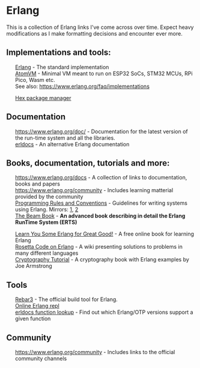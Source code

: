 #+OPTIONS: toc:nil html-style:nil num:nil html5-fancy:1 html-postamble:nil
#+HTML_HEAD: <style>ul { list-style-type: none; }</style>

* Erlang

This is a collection of Erlang links I've come across over time. Expect heavy modifications as I make formatting
decisions and encounter ever more.

** Implementations and tools:
- [[https://www.erlang.org/][Erlang]] - The standard implementation
- [[https://github.com/atomvm/AtomVM][AtomVM]] - Minimal VM meant to run on ESP32 SoCs, STM32 MCUs, RPi Pico, Wasm etc.
- See also: https://www.erlang.org/faq/implementations


- [[https://hex.pm][Hex package manager]]

** Documentation
- https://www.erlang.org/doc/ - Documentation for the latest version of the run-time system and all the libraries.
- [[https://www.erldocs.com/][erldocs]] - An alternative Erlang documentation
  
** Books, documentation, tutorials and more:
- https://www.erlang.org/docs - A collection of links to documentation, books and papers
- https://www.erlang.org/community - Includes learning matterial provided by the community
- [[http://www.erlang.se/doc/programming_rules.shtml][Programming Rules and Conventions]] - Guidelines for writing systems using Erlang. Mirrors: [[https://docs.jj1bdx.tokyo/Erlang_Programming_Rules.html][1]], [[https://web.archive.org/web/20211018191823/http://www.erlang.se/doc/programming_rules.shtml][2]]
- [[https://blog.stenmans.org/theBeamBook/][The Beam Book]] - *An advanced book describing in detail the Erlang RunTime System (ERTS)*


- [[https://learnyousomeerlang.com/content][Learn You Some Erlang for Great Good!]] - A free online book for learning Erlang
- [[https://rosettacode.org/wiki/Category:Erlang][Rosetta Code on Erlang]] - A wiki presenting solutions to problems in many different languages
- [[https://github.com/joearms/crypto_tutorial/][Cryptography Tutorial]] - A cryptography book with Erlang examples by Joe Armstrong


** Tools
- [[https://rebar3.org/][Rebar3]] - The official build tool for Erlang.
- [[http://tryerl.seriyps.ru/][Online Erlang repl]]
- [[https://www.erldocs.com/function][erldocs function lookup]] - Find out which Erlang/OTP versions support a given function

** Community
- https://www.erlang.org/community - Includes links to the official community channels
